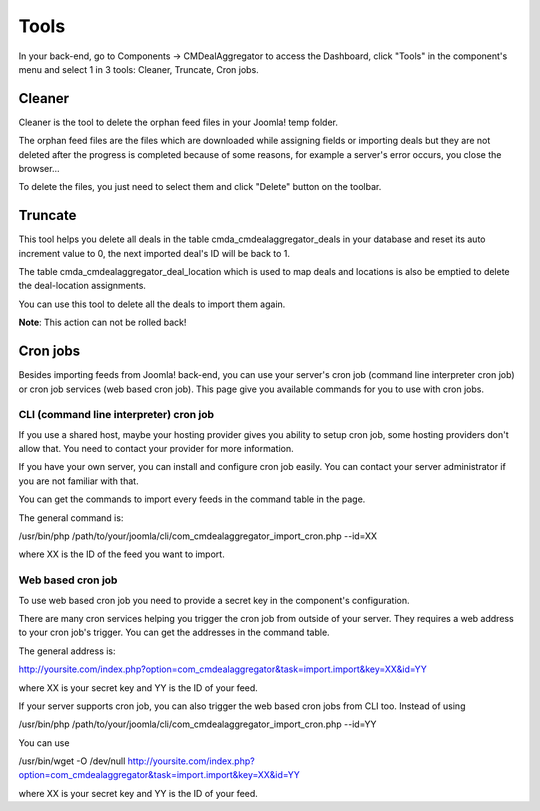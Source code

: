 =====
Tools
=====

In your back-end, go to Components -> CMDealAggregator to access the Dashboard, click "Tools" in the component's menu and select 1 in 3 tools: Cleaner, Truncate, Cron jobs.

Cleaner
-------

Cleaner is the tool to delete the orphan feed files in your Joomla! temp folder.

The orphan feed files are the files which are downloaded while assigning fields or importing deals but they are not deleted after the progress is completed because of some reasons, for example a server's error occurs, you close the browser...

To delete the files, you just need to select them and click "Delete" button on the toolbar.

Truncate
--------

This tool helps you delete all deals in the table cmda_cmdealaggregator_deals in your database and reset its auto increment value to 0, the next imported deal's ID will be back to 1.

The table cmda_cmdealaggregator_deal_location which is used to map deals and locations is also be emptied to delete the deal-location assignments.

You can use this tool to delete all the deals to import them again.

**Note**: This action can not be rolled back!

Cron jobs
---------

Besides importing feeds from Joomla! back-end, you can use your server's cron job (command line interpreter cron job) or cron job services (web based cron job). This page give you available commands for you to use with cron jobs.

.. image:: ../images/cron.jpg

^^^^^^^^^^^^^^^^^^^^^^^^^^^^^^^^^^^^^^^
CLI (command line interpreter) cron job
^^^^^^^^^^^^^^^^^^^^^^^^^^^^^^^^^^^^^^^

If you use a shared host, maybe your hosting provider gives you ability to setup cron job, some hosting providers don't allow that. You need to contact your provider for more information.

If you have your own server, you can install and configure cron job easily. You can contact your server administrator if you are not familiar with that.

You can get the commands to import every feeds in the command table in the page.

The general command is:

/usr/bin/php /path/to/your/joomla/cli/com_cmdealaggregator_import_cron.php --id=XX

where XX is the ID of the feed you want to import.

^^^^^^^^^^^^^^^^^^
Web based cron job
^^^^^^^^^^^^^^^^^^

To use web based cron job you need to provide a secret key in the component's configuration.

There are many cron services helping you trigger the cron job from outside of your server. They requires a web address to your cron job's trigger. You can get the addresses in the command table.

The general address is:

http://yoursite.com/index.php?option=com_cmdealaggregator&task=import.import&key=XX&id=YY

where XX is your secret key and YY is the ID of your feed.

If your server supports cron job, you can also trigger the web based cron jobs from CLI too. Instead of using

/usr/bin/php /path/to/your/joomla/cli/com_cmdealaggregator_import_cron.php --id=YY

You can use

/usr/bin/wget -O /dev/null http://yoursite.com/index.php?option=com_cmdealaggregator&task=import.import&key=XX&id=YY

where XX is your secret key and YY is the ID of your feed.